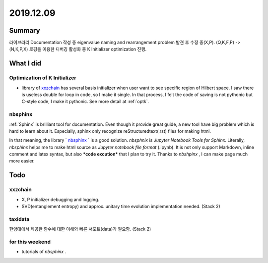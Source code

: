 2019.12.09
============


Summary
-----------
라이브러리 Documentation 작성 중 eigenvalue naming and rearrangement  problem 발견 후 수정 중(X,P). (Q,K,F,P) -> (N,K,P,X)
로깅을 이용한 디버깅 활성화 중 K Initializer optimization 진행.


What I did
-------------

.. _Kopt:


Optimization of K Initializer
~~~~~~~~~~~~~~~~~~~~~~~~~~~~~~~
- library of xxzchain_ has several basis initializer when user want to see specific region of Hilbert space.
  I saw there is useless double for loop in code, so I make it single. In that process, I felt the code of saving is not pythonic but C-style code,
  I make it pythonic. See more detail at :ref:`optk`.

.. _xxzchain: https://xxzchain.readthedocs.io/


nbsphinx
~~~~~~~~~~~~

:ref:`Sphinx` is brilliant tool for documentation. Even though it provide great guide, a new tool have big problem which is hard to learn about it.
Especially, sphinx only recognize reStructuredtext(.rst) files for making html.

In that meaning, the library ` nbsphinx_ ` is a good solution. `nbsphnix` is *Jupyter Notebook Tools for Sphinx*.
Literally, `nbsphinx` helps me to make html source as `Jupyter notebook file format` (.ipynb).
It is not only support Markdown, inline comment and latex syntax, but also ***code excution*** that I plan to try it.
Thanks to `nbshpinx` , I can make page much more easier.




.. _nbsphinx: https://nbsphinx.readthedocs.io/en/latest/index.html


Todo
-------

xxzchain
~~~~~~~~~
- X, P initializer debugging and logging.
- SVD(entanglement entropy) and approx. unitary time evolution implementation needed. (Stack 2)

taxidata
~~~~~~~~~
한양대에서 제공한 함수에 대한 이해와 빠른 서포트(data)가 필요함. (Stack 2)

for this weekend
~~~~~~~~~~~~~~~~~~

- tutorials of `nbsphinx` .
